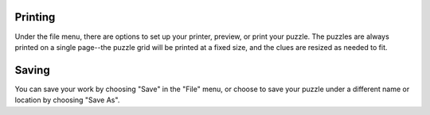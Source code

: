 Printing
========

Under the file menu, there are options to set up your printer, preview, or
print your puzzle. The puzzles are always printed on a single page--the puzzle
grid will be printed at a fixed size, and the clues are resized as needed to
fit.

Saving
======

You can save your work by choosing "Save" in the "File" menu, 
or choose to save your puzzle under
a different name or location by choosing "Save As".
